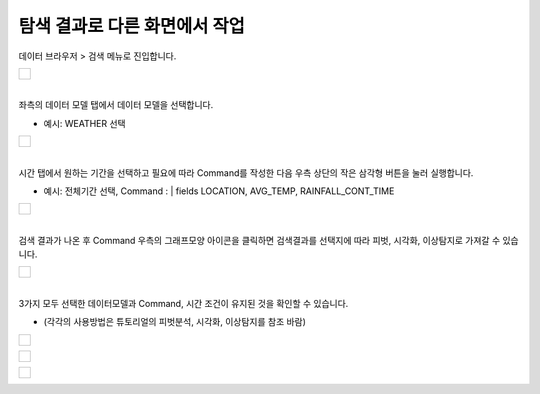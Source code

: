 ==================================================
탐색 결과로 다른 화면에서 작업
==================================================

| 데이터 브라우저 > 검색 메뉴로 진입합니다. 

+------------------------------------------+
| .. figure:: ./images/enter_st_00.png     |
|       :scale: 60%                        |
|       :figclass: align-center            |
|       :alt: IRISMenu                     |
+------------------------------------------+

| 
| 좌측의 데이터 모델 탭에서 데이터 모델을 선택합니다.

- 예시: WEATHER 선택

+------------------------------------------+
| .. figure:: ./images/export_st_00.png    |
|       :scale: 100 %                      |
|       :figclass: align-center            |
|       :alt: 데이터 모델 선택             |
+------------------------------------------+


| 
| 시간 탭에서 원하는 기간을 선택하고 필요에 따라 Command를 작성한 다음 우측 상단의 작은 삼각형 버튼을 눌러 실행합니다. 

- 예시: 전체기간 선택, Command : | fields  LOCATION, AVG_TEMP, RAINFALL_CONT_TIME

+------------------------------------------+
| .. figure:: ./images/export_st_01.png    |
|      :scale: 100 %                       |
|      :figclass: align-center             |
|      :alt: Command                       |
+------------------------------------------+


| 
| 검색 결과가 나온 후 Command 우측의 그래프모양 아이콘을 클릭하면 검색결과를 선택지에 따라 피벗, 시각화, 이상탐지로 가져갈 수 있습니다. 

+------------------------------------------+
| .. figure:: ./images/another_st_00.png   |
|      :scale: 100 %                       |
|      :figclass: align-center             |
|      :alt: 이동                          |
+------------------------------------------+

| 
| 3가지 모두 선택한 데이터모델과 Command, 시간 조건이 유지된 것을 확인할 수 있습니다.

- (각각의 사용방법은 튜토리얼의 피벗분석, 시각화, 이상탐지를 참조 바람)

+------------------------------------------+
| .. figure:: ./images/another_01.png      |
|      :scale: 100 %                       |
|      :figclass: align-center             |
|      :alt: 피벗분석                      |
+------------------------------------------+

+------------------------------------------+
| .. figure:: ./images/another_02.png      |
|      :scale: 100 %                       |
|      :figclass: align-center             |
|      :alt: 시각화                        |
+------------------------------------------+

+------------------------------------------+
| .. figure:: ./images/another_03.png      |
|      :scale: 100 %                       |
|      :figclass: align-center             |
|      :alt: 이상탐지                      |
+------------------------------------------+
